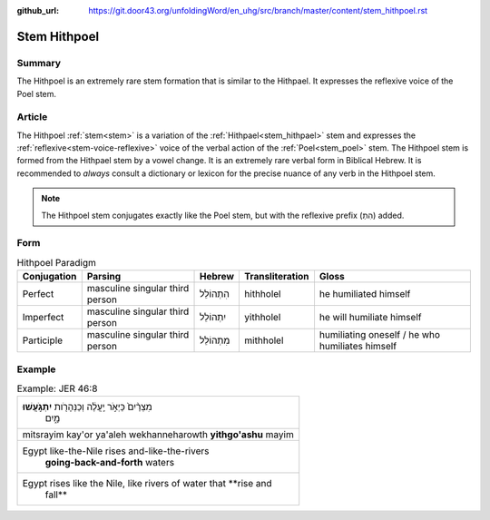 :github_url: https://git.door43.org/unfoldingWord/en_uhg/src/branch/master/content/stem_hithpoel.rst

.. _stem_hithpoel:

Stem Hithpoel
=============

Summary
-------

The Hithpoel is an extremely rare stem formation that is similar to the
Hithpael. It expresses the reflexive voice of the Poel stem.

Article
-------

The Hithpoel :ref:`stem<stem>` is a variation of the :ref:`Hithpael<stem_hithpael>` stem
and expresses the :ref:`reflexive<stem-voice-reflexive>` voice of the verbal action of the :ref:`Poel<stem_poel>` stem.
The Hithpoel stem is formed from the Hithpael stem by a vowel change. It
is an extremely rare verbal form in Biblical Hebrew. It is recommended
to *always* consult a dictionary or lexicon for the precise nuance of
any verb in the Hithpoel stem.

.. note:: The Hithpoel stem conjugates exactly like the Poel stem, but with
          the reflexive prefix (הִתְ) added.

Form
----

.. csv-table:: Hithpoel Paradigm
  :header-rows: 1

  Conjugation,Parsing,Hebrew,Transliteration,Gloss
  Perfect,masculine singular third person,הִתְהוֹלֵל,hithholel,he humiliated himself
  Imperfect,masculine singular third person,יִתְהוֹלֵל,yithholel,he will humiliate himself
  Participle,masculine singular third person,מִתְהוֹלֵל,mithholel,humiliating oneself / he who humiliates himself

Example
-------

.. csv-table:: Example: JER 46:8

  "מִצְרַ֨יִם֙ כַּיְאֹ֣ר יַֽעֲלֶ֔ה וְכַנְּהָרֹ֖ות **יִתְגֹּ֣עֲשׁוּ**
     מָ֑יִם"
  mitsrayim kay'or ya'aleh wekhanneharowth **yithgo'ashu** mayim
  "Egypt like-the-Nile rises and-like-the-rivers
     **going-back-and-forth** waters"
  "Egypt rises like the Nile, like rivers of water that **rise and
     fall**"
